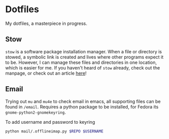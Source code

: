 * Dotfiles
  My dotfiles, a masterpiece in progress.
** Stow
   =stow= is a software package installation manager. When a file or directory
   is stowed, a symbolic link is created and lives where other programs expect
   it to be. However, I can manage these files and directories in one
   location, which is easier for me. If you haven't heard of =stow= already,
   check out the manpage, or check out an article [[http://brandon.invergo.net/news/2012-05-26-using-gnu-stow-to-manage-your-dotfiles.html?round=two][here]]!
** Email
   Trying out =mu= and =mu4e= to check email in emacs, all supporting files can
   be found in =/email=. Requires a python package to be installed, for Fedora
   its =gnome-python2-gnomekeyring=.

   To add username and password to keyring
   #+BEGIN_SRC sh
   python mail/.offlineimap.py $REPO $USERNAME
   #+END_SRC
